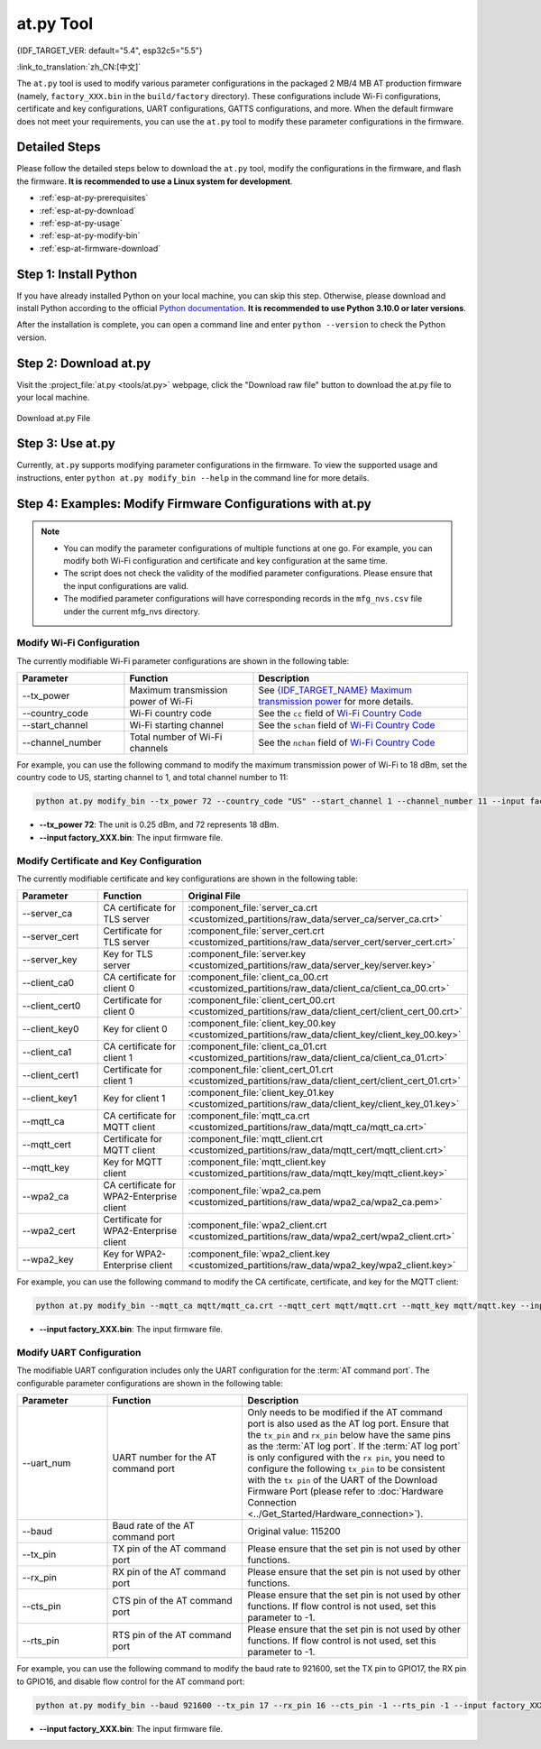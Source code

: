 at.py Tool
=================

{IDF_TARGET_VER: default="5.4", esp32c5="5.5"}

:link_to_translation:`zh_CN:[中文]`

The ``at.py`` tool is used to modify various parameter configurations in the packaged 2 MB/4 MB AT production firmware (namely, ``factory_XXX.bin`` in the ``build/factory`` directory). These configurations include Wi-Fi configurations, certificate and key configurations, UART configurations, GATTS configurations, and more. When the default firmware does not meet your requirements, you can use the ``at.py`` tool to modify these parameter configurations in the firmware.

.. _esp-at-py-steps:

Detailed Steps
--------------

Please follow the detailed steps below to download the ``at.py`` tool, modify the configurations in the firmware, and flash the firmware. **It is recommended to use a Linux system for development**.

* :ref:`esp-at-py-prerequisites`
* :ref:`esp-at-py-download`
* :ref:`esp-at-py-usage`
* :ref:`esp-at-py-modify-bin`
* :ref:`esp-at-firmware-download`

.. _esp-at-py-prerequisites:

Step 1: Install Python
----------------------

If you have already installed Python on your local machine, you can skip this step. Otherwise, please download and install Python according to the official `Python documentation <https://www.python.org/downloads/>`_. **It is recommended to use Python 3.10.0 or later versions**.

After the installation is complete, you can open a command line and enter ``python --version`` to check the Python version.

.. _esp-at-py-download:

Step 2: Download at.py
----------------------

Visit the :project_file:`at.py <tools/at.py>` webpage, click the "Download raw file" button to download the at.py file to your local machine.

.. figure:: ../../_static/compile_and_develop/at-py-download.png
  :align: center
  :alt: Download at.py File
  :figclass: align-center

  Download at.py File

.. _esp-at-py-usage:

Step 3: Use at.py
-----------------

Currently, ``at.py`` supports modifying parameter configurations in the firmware. To view the supported usage and instructions, enter ``python at.py modify_bin --help`` in the command line for more details.

.. _esp-at-py-modify-bin:

Step 4: Examples: Modify Firmware Configurations with at.py
-----------------------------------------------------------

.. list::

  * :ref:`at-py-modify-wifi`
  * :ref:`at-py-modify-pki`
  * :ref:`at-py-modify-uart`
  :not esp32s2: * :ref:`at-py-modify-gatts`

.. note::

  - You can modify the parameter configurations of multiple functions at one go. For example, you can modify both Wi-Fi configuration and certificate and key configuration at the same time.
  - The script does not check the validity of the modified parameter configurations. Please ensure that the input configurations are valid.
  - The modified parameter configurations will have corresponding records in the ``mfg_nvs.csv`` file under the current mfg_nvs directory.

.. _at-py-modify-wifi:

Modify Wi-Fi Configuration
^^^^^^^^^^^^^^^^^^^^^^^^^^

The currently modifiable Wi-Fi parameter configurations are shown in the following table:

.. list-table::
  :header-rows: 1
  :widths: 50 60 100

  * - Parameter
    - Function
    - Description
  * - \--tx_power
    - Maximum transmission power of Wi-Fi
    - See `{IDF_TARGET_NAME} Maximum transmission power <https://docs.espressif.com/projects/esp-idf/en/release-v{IDF_TARGET_VER}/{IDF_TARGET_PATH_NAME}/api-reference/network/esp_wifi.html#_CPPv425esp_wifi_set_max_tx_power6int8_t>`_ for more details.
  * - \--country_code
    - Wi-Fi country code
    - See the ``cc`` field of `Wi-Fi Country Code <https://docs.espressif.com/projects/esp-idf/en/release-v{IDF_TARGET_VER}/{IDF_TARGET_PATH_NAME}/api-guides/wifi.html#wi-fi-country-code>`_
  * - \--start_channel
    - Wi-Fi starting channel
    - See the ``schan`` field of `Wi-Fi Country Code <https://docs.espressif.com/projects/esp-idf/en/release-v{IDF_TARGET_VER}/{IDF_TARGET_PATH_NAME}/api-guides/wifi.html#wi-fi-country-code>`_
  * - \--channel_number
    - Total number of Wi-Fi channels
    - See the ``nchan`` field of `Wi-Fi Country Code <https://docs.espressif.com/projects/esp-idf/en/release-v{IDF_TARGET_VER}/{IDF_TARGET_PATH_NAME}/api-guides/wifi.html#wi-fi-country-code>`_

For example, you can use the following command to modify the maximum transmission power of Wi-Fi to 18 dBm, set the country code to US, starting channel to 1, and total channel number to 11:

.. code-block:: none

  python at.py modify_bin --tx_power 72 --country_code "US" --start_channel 1 --channel_number 11 --input factory_XXX.bin

- **\--tx_power 72**: The unit is 0.25 dBm, and 72 represents 18 dBm.
- **\--input factory_XXX.bin**: The input firmware file.

.. _at-py-modify-pki:

Modify Certificate and Key Configuration
^^^^^^^^^^^^^^^^^^^^^^^^^^^^^^^^^^^^^^^^

The currently modifiable certificate and key configurations are shown in the following table:

.. list-table::
  :header-rows: 1
  :widths: 50 60 70

  * - Parameter
    - Function
    - Original File
  * - \--server_ca
    - CA certificate for TLS server
    - :component_file:`server_ca.crt <customized_partitions/raw_data/server_ca/server_ca.crt>`
  * - \--server_cert
    - Certificate for TLS server
    - :component_file:`server_cert.crt <customized_partitions/raw_data/server_cert/server_cert.crt>`
  * - \--server_key
    - Key for TLS server
    - :component_file:`server.key <customized_partitions/raw_data/server_key/server.key>`
  * - \--client_ca0
    - CA certificate for client 0
    - :component_file:`client_ca_00.crt <customized_partitions/raw_data/client_ca/client_ca_00.crt>`
  * - \--client_cert0
    - Certificate for client 0
    - :component_file:`client_cert_00.crt <customized_partitions/raw_data/client_cert/client_cert_00.crt>`
  * - \--client_key0
    - Key for client 0
    - :component_file:`client_key_00.key <customized_partitions/raw_data/client_key/client_key_00.key>`
  * - \--client_ca1
    - CA certificate for client 1
    - :component_file:`client_ca_01.crt <customized_partitions/raw_data/client_ca/client_ca_01.crt>`
  * - \--client_cert1
    - Certificate for client 1
    - :component_file:`client_cert_01.crt <customized_partitions/raw_data/client_cert/client_cert_01.crt>`
  * - \--client_key1
    - Key for client 1
    - :component_file:`client_key_01.key <customized_partitions/raw_data/client_key/client_key_01.key>`
  * - \--mqtt_ca
    - CA certificate for MQTT client
    - :component_file:`mqtt_ca.crt <customized_partitions/raw_data/mqtt_ca/mqtt_ca.crt>`
  * - \--mqtt_cert
    - Certificate for MQTT client
    - :component_file:`mqtt_client.crt <customized_partitions/raw_data/mqtt_cert/mqtt_client.crt>`
  * - \--mqtt_key
    - Key for MQTT client
    - :component_file:`mqtt_client.key <customized_partitions/raw_data/mqtt_key/mqtt_client.key>`
  * - \--wpa2_ca
    - CA certificate for WPA2-Enterprise client
    - :component_file:`wpa2_ca.pem <customized_partitions/raw_data/wpa2_ca/wpa2_ca.pem>`
  * - \--wpa2_cert
    - Certificate for WPA2-Enterprise client
    - :component_file:`wpa2_client.crt <customized_partitions/raw_data/wpa2_cert/wpa2_client.crt>`
  * - \--wpa2_key
    - Key for WPA2-Enterprise client
    - :component_file:`wpa2_client.key <customized_partitions/raw_data/wpa2_key/wpa2_client.key>`

For example, you can use the following command to modify the CA certificate, certificate, and key for the MQTT client:

.. code-block:: none

  python at.py modify_bin --mqtt_ca mqtt/mqtt_ca.crt --mqtt_cert mqtt/mqtt.crt --mqtt_key mqtt/mqtt.key --input factory_XXX.bin

- **\--input factory_XXX.bin**: The input firmware file.

.. _at-py-modify-uart:

Modify UART Configuration
^^^^^^^^^^^^^^^^^^^^^^^^^

The modifiable UART configuration includes only the UART configuration for the :term:`AT command port`. The configurable parameter configurations are shown in the following table:

.. list-table::
  :header-rows: 1
  :widths: 40 60 100

  * - Parameter
    - Function
    - Description
  * - \--uart_num
    - UART number for the AT command port
    - Only needs to be modified if the AT command port is also used as the AT log port. Ensure that the ``tx_pin`` and ``rx_pin`` below have the same pins as the :term:`AT log port`. If the :term:`AT log port` is only configured with the ``rx pin``, you need to configure the following ``tx_pin`` to be consistent with the ``tx pin`` of the UART of the Download Firmware Port (please refer to :doc:`Hardware Connection <../Get_Started/Hardware_connection>`).
  * - \--baud
    - Baud rate of the AT command port
    - Original value: 115200
  * - \--tx_pin
    - TX pin of the AT command port
    - Please ensure that the set pin is not used by other functions.
  * - \--rx_pin
    - RX pin of the AT command port
    - Please ensure that the set pin is not used by other functions.
  * - \--cts_pin
    - CTS pin of the AT command port
    - Please ensure that the set pin is not used by other functions. If flow control is not used, set this parameter to -1.
  * - \--rts_pin
    - RTS pin of the AT command port
    - Please ensure that the set pin is not used by other functions. If flow control is not used, set this parameter to -1.

For example, you can use the following command to modify the baud rate to 921600, set the TX pin to GPIO17, the RX pin to GPIO16, and disable flow control for the AT command port:

.. code-block:: none

  python at.py modify_bin --baud 921600 --tx_pin 17 --rx_pin 16 --cts_pin -1 --rts_pin -1 --input factory_XXX.bin

- **\--input factory_XXX.bin**: The input firmware file.

.. only:: not esp32s2

  .. _at-py-modify-gatts:

  Modify GATTS Configuration
  ^^^^^^^^^^^^^^^^^^^^^^^^^^

  Before making modifications, please read the :doc:`How to Customize Bluetooth® LE Services <How_to_customize_BLE_services>` document to understand the meaning of each field in the GATTS configuration file :component_file:`gatts_data.csv <customized_partitions/raw_data/ble_data/gatts_data.csv>`.

  The currently modifiable GATTS configurations are shown in the following table:

  .. list-table::
    :header-rows: 1
    :widths: 20 60

    * - Parameter
      - Function
    * - \--gatts_cfg0
      - Update the row with index 0 in the :component_file:`gatts_data.csv <customized_partitions/raw_data/ble_data/gatts_data.csv>` file
    * - \--gatts_cfg1
      - Update the row with index 1 in the :component_file:`gatts_data.csv <customized_partitions/raw_data/ble_data/gatts_data.csv>` file
    * - \--gatts_cfg2
      - Update the row with index 2 in the :component_file:`gatts_data.csv <customized_partitions/raw_data/ble_data/gatts_data.csv>` file
    * - \--gatts_cfg3
      - Update the row with index 3 in the :component_file:`gatts_data.csv <customized_partitions/raw_data/ble_data/gatts_data.csv>` file
    * - \--gatts_cfg4
      - Update the row with index 4 in the :component_file:`gatts_data.csv <customized_partitions/raw_data/ble_data/gatts_data.csv>` file
    * - \--gatts_cfg5
      - Update the row with index 5 in the :component_file:`gatts_data.csv <customized_partitions/raw_data/ble_data/gatts_data.csv>` file
    * - \--gatts_cfg6
      - Update the row with index 6 in the :component_file:`gatts_data.csv <customized_partitions/raw_data/ble_data/gatts_data.csv>` file
    * - \--gatts_cfg7
      - Update the row with index 7 in the :component_file:`gatts_data.csv <customized_partitions/raw_data/ble_data/gatts_data.csv>` file
    * - \--gatts_cfg8
      - Update the row with index 8 in the :component_file:`gatts_data.csv <customized_partitions/raw_data/ble_data/gatts_data.csv>` file
    * - \--gatts_cfg9
      - Update the row with index 9 in the :component_file:`gatts_data.csv <customized_partitions/raw_data/ble_data/gatts_data.csv>` file
    * - \--gatts_cfg10
      - Update the row with index 10 in the :component_file:`gatts_data.csv <customized_partitions/raw_data/ble_data/gatts_data.csv>` file
    * - \--gatts_cfg11
      - Update the row with index 11 in the :component_file:`gatts_data.csv <customized_partitions/raw_data/ble_data/gatts_data.csv>` file
    * - \--gatts_cfg12
      - Update the row with index 12 in the :component_file:`gatts_data.csv <customized_partitions/raw_data/ble_data/gatts_data.csv>` file
    * - \--gatts_cfg13
      - Update the row with index 13 in the :component_file:`gatts_data.csv <customized_partitions/raw_data/ble_data/gatts_data.csv>` file
    * - \--gatts_cfg14
      - Update the row with index 14 in the :component_file:`gatts_data.csv <customized_partitions/raw_data/ble_data/gatts_data.csv>` file
    * - \--gatts_cfg15
      - Update the row with index 15 in the :component_file:`gatts_data.csv <customized_partitions/raw_data/ble_data/gatts_data.csv>` file
    * - \--gatts_cfg16
      - Update the row with index 16 in the :component_file:`gatts_data.csv <customized_partitions/raw_data/ble_data/gatts_data.csv>` file
    * - \--gatts_cfg17
      - Update the row with index 17 in the :component_file:`gatts_data.csv <customized_partitions/raw_data/ble_data/gatts_data.csv>` file
    * - \--gatts_cfg18
      - Update the row with index 18 in the :component_file:`gatts_data.csv <customized_partitions/raw_data/ble_data/gatts_data.csv>` file
    * - \--gatts_cfg19
      - Update the row with index 19 in the :component_file:`gatts_data.csv <customized_partitions/raw_data/ble_data/gatts_data.csv>` file
    * - \--gatts_cfg20
      - Update the row with index 20 in the :component_file:`gatts_data.csv <customized_partitions/raw_data/ble_data/gatts_data.csv>` file
    * - \--gatts_cfg21
      - Update the row with index 21 in the :component_file:`gatts_data.csv <customized_partitions/raw_data/ble_data/gatts_data.csv>` file
    * - \--gatts_cfg22
      - Update the row with index 22 in the :component_file:`gatts_data.csv <customized_partitions/raw_data/ble_data/gatts_data.csv>` file
    * - \--gatts_cfg23
      - Update the row with index 23 in the :component_file:`gatts_data.csv <customized_partitions/raw_data/ble_data/gatts_data.csv>` file
    * - \--gatts_cfg24
      - Update the row with index 24 in the :component_file:`gatts_data.csv <customized_partitions/raw_data/ble_data/gatts_data.csv>` file
    * - \--gatts_cfg25
      - Update the row with index 25 in the :component_file:`gatts_data.csv <customized_partitions/raw_data/ble_data/gatts_data.csv>` file
    * - \--gatts_cfg26
      - Update the row with index 26 in the :component_file:`gatts_data.csv <customized_partitions/raw_data/ble_data/gatts_data.csv>` file
    * - \--gatts_cfg27
      - Update the row with index 27 in the :component_file:`gatts_data.csv <customized_partitions/raw_data/ble_data/gatts_data.csv>` file
    * - \--gatts_cfg28
      - Update the row with index 28 in the :component_file:`gatts_data.csv <customized_partitions/raw_data/ble_data/gatts_data.csv>` file
    * - \--gatts_cfg29
      - Update the row with index 29 in the :component_file:`gatts_data.csv <customized_partitions/raw_data/ble_data/gatts_data.csv>` file
    * - \--gatts_cfg30
      - Update the row with index 30 in the :component_file:`gatts_data.csv <customized_partitions/raw_data/ble_data/gatts_data.csv>` file

  For example, you can use the following command to modify the "perm" permission of the row with index 0:

  .. code-block:: none

    python at.py modify_bin --gatts_cfg0 "0,16,0x2800,0x011,2,2,A002" --input factory_XXX.bin

  - **\--input factory_XXX.bin**: The input firmware file.

  .. // The following section is a temporary workaround and it cannot be avoided. Refer to https://docs.espressif.com/projects/esp-docs/en/latest/writing-documentation/writing-for-multiple-targets.html#target-specific-paragraph for more information.

  .. _esp-at-firmware-download:

  Step 5: Flash onto the Device
  -----------------------------

  .. attention::
    **The AT firmware modified by at.py needs to be tested and verified for functionality based on your own product.**

    **Please save the firmware before and after modification, and the download link**, for possible issue debugging in the future.

  Please follow the :ref:`Flash firmware <flash-at-firmware-into-your-device>` to complete it.

.. only:: esp32s2

  .. _esp-at-firmware-download:

  Step 5: Flash onto the Device
  -----------------------------

  .. attention::
    **The AT firmware modified by at.py needs to be tested and verified for functionality based on your own product.**

    **Please save the firmware before and after modification, and the download link**, for possible issue debugging in the future.

  Please follow the :ref:`Flash firmware <flash-at-firmware-into-your-device>` to complete it.
